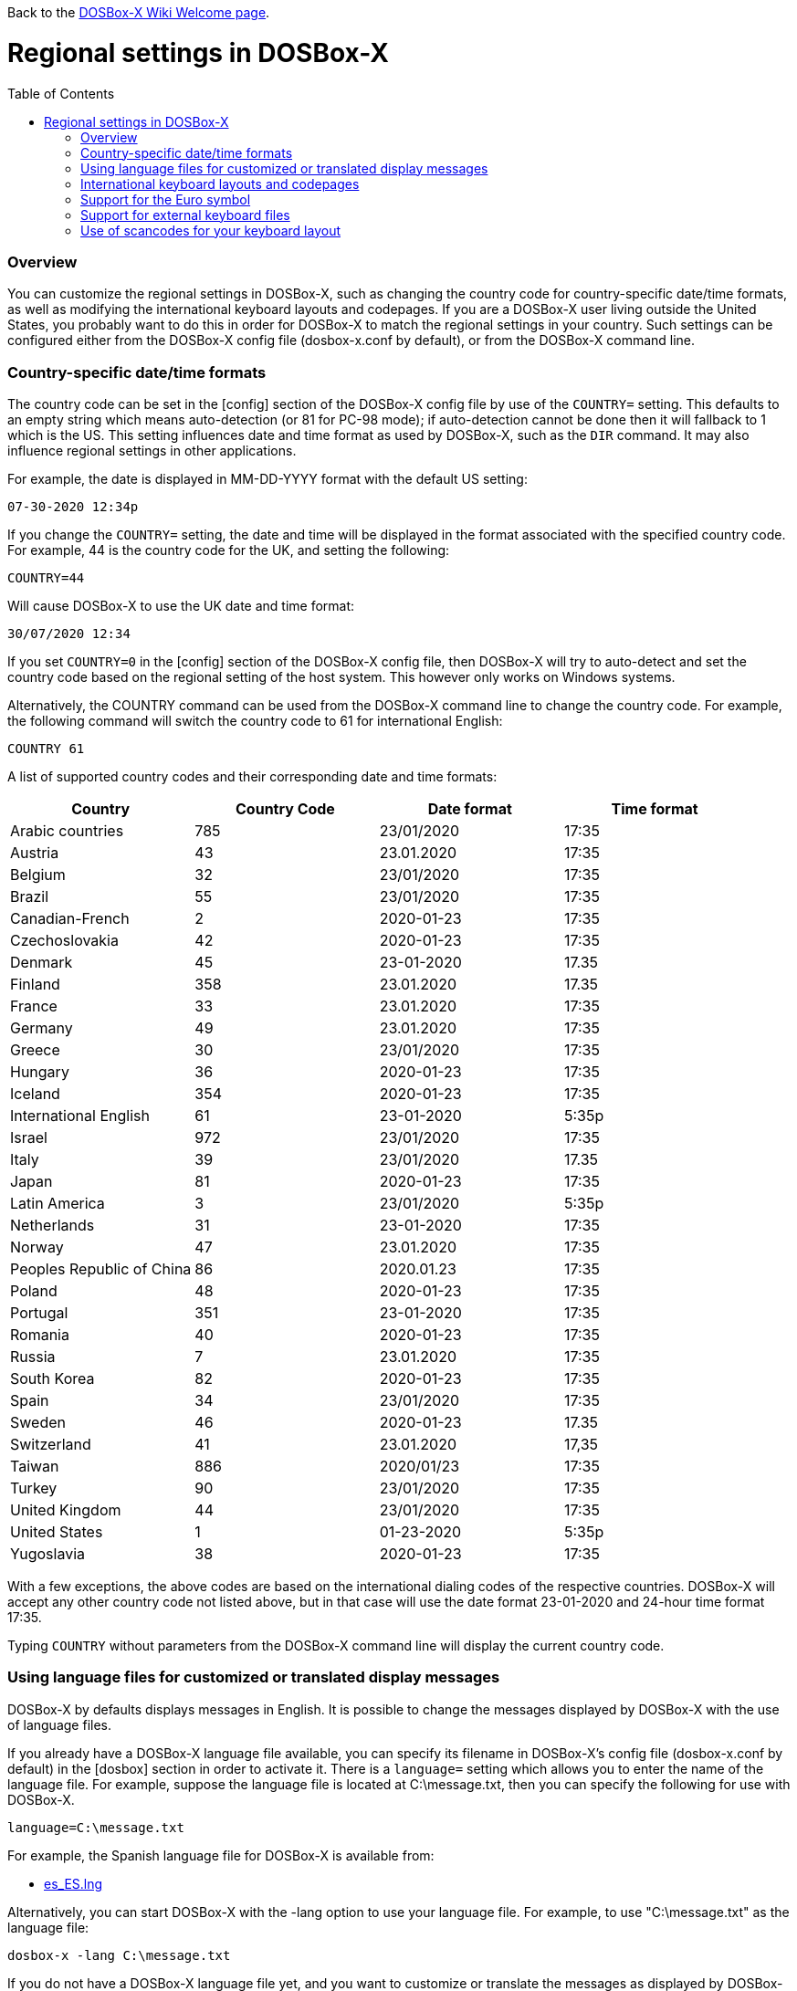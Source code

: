 :toc: macro

ifdef::env-github[:suffixappend:]
ifndef::env-github[:suffixappend:]

Back to the link:Home{suffixappend}[DOSBox-X Wiki Welcome page].

# Regional settings in DOSBox-X

toc::[]

### Overview

You can customize the regional settings in DOSBox-X, such as changing the country code for country-specific date/time formats, as well as modifying the international keyboard layouts and codepages. If you are a DOSBox-X user living outside the United States, you probably want to do this in order for DOSBox-X to match the regional settings in your country. Such settings can be configured either from the DOSBox-X config file (dosbox-x.conf by default), or from the DOSBox-X command line.

### Country-specific date/time formats

The country code can be set in the [config] section of the DOSBox-X config file by use of the ``COUNTRY=`` setting. This defaults to an empty string which means auto-detection (or 81 for PC-98 mode); if auto-detection cannot be done then it will fallback to 1 which is the US. This setting influences date and time format as used by DOSBox-X, such as the ``DIR`` command. It may also influence regional settings in other applications.

For example, the date is displayed in MM-DD-YYYY format with the default US setting:

``07-30-2020 12:34p``

If you change the ``COUNTRY=`` setting, the date and time will be displayed in the format associated with the specified country code. For example, 44 is the country code for the UK, and setting the following:

``COUNTRY=44``

Will cause DOSBox-X to use the UK date and time format:

``30/07/2020 12:34``

If you set ``COUNTRY=0`` in the [config] section of the DOSBox-X config file, then DOSBox-X will try to auto-detect and set the country code based on the regional setting of the host system. This however only works on Windows systems.

Alternatively, the COUNTRY command can be used from the DOSBox-X command line to change the country code. For example, the following command will switch the country code to 61 for international English:

``COUNTRY 61``

A list of supported country codes and their corresponding date and time formats:

|===
|Country|Country Code|Date format|Time format

|Arabic countries|785|23/01/2020|17:35
|Austria|43|23.01.2020|17:35
|Belgium|32|23/01/2020|17:35
|Brazil|55|23/01/2020|17:35
|Canadian-French|2|2020-01-23|17:35
|Czechoslovakia|42|2020-01-23|17:35
|Denmark|45|23-01-2020|17.35
|Finland|358|23.01.2020|17.35
|France|33|23.01.2020|17:35
|Germany|49|23.01.2020|17:35
|Greece|30|23/01/2020|17:35
|Hungary|36|2020-01-23|17:35
|Iceland|354|2020-01-23|17:35
|International English|61|23-01-2020|5:35p
|Israel|972|23/01/2020|17:35
|Italy|39|23/01/2020|17.35
|Japan|81|2020-01-23|17:35
|Latin America|3|23/01/2020|5:35p
|Netherlands|31|23-01-2020|17:35
|Norway|47|23.01.2020|17:35
|Peoples Republic of China|86|2020.01.23|17:35
|Poland|48|2020-01-23|17:35
|Portugal|351|23-01-2020|17:35
|Romania|40|2020-01-23|17:35
|Russia|7|23.01.2020|17:35
|South Korea|82|2020-01-23|17:35
|Spain|34|23/01/2020|17:35
|Sweden|46|2020-01-23|17.35
|Switzerland|41|23.01.2020|17,35
|Taiwan|886|2020/01/23|17:35
|Turkey|90|23/01/2020|17:35
|United Kingdom|44|23/01/2020|17:35
|United States|1|01-23-2020|5:35p
|Yugoslavia|38|2020-01-23|17:35
|===

With a few exceptions, the above codes are based on the international dialing codes of the respective countries. DOSBox-X will accept any other country code not listed above, but in that case will use the date format 23-01-2020 and 24-hour time format 17:35.

Typing ``COUNTRY`` without parameters from the DOSBox-X command line will display the current country code.

### Using language files for customized or translated display messages

DOSBox-X by defaults displays messages in English. It is possible to change the messages displayed by DOSBox-X with the use of language files.

If you already have a DOSBox-X language file available, you can specify its filename in DOSBox-X's config file (dosbox-x.conf by default) in the [dosbox] section in order to activate it. There is a ``language=`` setting which allows you to enter the name of the language file. For example, suppose the language file is located at C:\message.txt, then you can specify the following for use with DOSBox-X.

``language=C:\message.txt``

For example, the Spanish language file for DOSBox-X is available from:

* https://github.com/joncampbell123/dosbox-x/blob/master/contrib/translations/es/es_ES.lng?raw=true[es_ES.lng]

Alternatively, you can start DOSBox-X with the -lang option to use your language file. For example, to use "C:\message.txt" as the language file:

``dosbox-x -lang C:\message.txt``

If you do not have a DOSBox-X language file yet, and you want to customize or translate the messages as displayed by DOSBox-X, you could do so by generating the language file and then modifying the messages in it. DOSBox-X can generate a language file either from the built-in graphical configuration tool, or with the ``CONFIG`` command.

To do this using the graphical configuration tool:

1. Open the "Configuration tool" from the "Main" menu.
2. Select the "Configuration" menu, then click "Save Language File...".
3. Either use the default file name or enter a new file name for the language file, then click "OK". 

Alternatively, you can let DOSBox-X generate the language file with its built-in ``CONFIG`` command, via its "-wl" (or "-writelang") option. Usage:

``CONFIG -wl filename``

This command writes the current language settings to a file in a specified location. "filename" is located on the local drive, not a mounted drive in DOSBox-X. It is located in the DOSBox-X directory by default.

The language file controls all visible output of the internal commands and the internal DOS, as well as the menu options. Please read the language file that you just created from the above, and you will hopefully understand how to change it.

Once you finished the customization or translation of the language file, you can save it for use with DOSBox-X, using the instructions mentioned above.

### International keyboard layouts and codepages

The US keyboard layout is used by default in DOSBox-X with code page 437. These can be customized to use a different keyboard layout or code page for DOSBox-X.

When starting DOSBox-X on a Windows system with the default ``keyboardlayout=auto`` config setting, it will try to set the keyboard layout automatically, depending on the host OS region, for a wide range of regions. This may not necessarily match your actual keyboard, or your region may not currently be supported. In addition, the ``auto`` setting has no effect on Linux and macOS.

You can set your keyboard layout manually in the [dos] section of the dosbox-x.conf file. For instance to set a German keyboard layout you can specify ``keyboardlayout=de``. It will also automatically set a suitable codepage. 

Alternatively, the KEYB command can be used from the DOSBox-X command line to change the keyboard layout. For example:

``KEYB UK``

This command will switch the current keyboard layout to the UK keyboard layout and set code page 858. Below is a list of keyboard layouts that can be used in DOSBox, and by extension DOSBox-X.

|===
|Keboard layouts|Country usages

|us103 (us), ux103 (ux)|US, US International
|dv103 (dv), lh103 (lh), rh103 (rh)|US Dvorak, Left-Hand, Right-Hand
|sq448, sq452 (sq)|Albania
|hy|Armenia*
|az|Azerbaijan*
|by463 (bl463,by,bl)|Belarus*
|be120 (be)|Belgium
|ba234 (ba)|Bosnia & Herzegovina
|br274, br275 (br)|Brazil
|bg241, bg442 (bg)|Bulgaria
|ca58 (cf58,ca,cf), ca445 (cf445), cf501|Canada
|hr234 (hr)|Croatia
|cz243, cz|Czech Republic
|dk159 (dk)|Denmark
|ee454 (et454,ee,et)|Estonia*
|fo|Faroe Islands
|fi153 (su153,fi,su)|Finland
|fr120, fr189 (fr)|France
|ka|Georgia*
|de129 (gr129,de,gr), de453 (gr453)|Germany
|gk220 (el220), gk319 (el319,gk,el), gk459 (el459)|Greece
|hu208, hu|Hungary
|is458 (is), is161 (is197)|Iceland
|it141 (it), it142|Italy
|kk|Kazakhstan*
|ky|Kyrgyzstan*
|la171 (la)|Latin-American-Spanish
|lv, lv455|Latvia*
|lt210, lt211, lt212 (lt), lt221, lt456|Lithuania*
|mk449 (mk)|Macedonia
|mt47 (ml47), mt (ml)|Malta
|mn (mo)|Mongolia*
|nl143 (nl)|Netherlands
|no155 (no)|Norway
|ph|Philippines
|pl214, pl457 (pl)|Poland
|po163 (po)|Portugal
|ro333 (ro), ro446|Romania
|ru441 (ru), ru443|Russia
|sr118 (sr), sr450|Serbia & Montenegro
|sk245 (sk)|Slovakia
|si234 (si)|Slovenia
|es172 (sp172,es173,sp173,es,sp)|Spain
|sv153 (sv)|Sweden
|sd150 (sg150,sd,sg), sf150 (sf)|Swiss
|tm|Turkmenistan
|tr179 (tr), tr440|Turkey
|ua465 (ur465), ua (ur)|Ukraine*
|uk166 (uk), uk168|United Kingdom
|uz|Uzbekistan*
|yu234 (yu)|Yugoslavia
|===

NOTE: For using layouts marked with * you must have ten ega.cpx files (from FreeDOS) in the DOSBox-X directory. See also the "Support for external keyboard files" section below for more information about this.

Alternatively you can also specify a different codepage by adding the codepage number to the end.

``KEYB UK 850``

Most western European countries would have used codepage 850 back in the day, but DOSBox-X by default uses codepage 858, which is the same as codepage 850 with the addition of the Euro symbol. See the "Support for the Euro symbol" section below for further details.

Note that software that uses certain box drawing characters may not look 100% accurate unless codepage 437 (default US codepage) is used. But this codepage lacks many diacritic glyphs that may be needed for regional support. As such a choice may have to be made between support for those box drawing characters or diacritic glyphs.

There is also a ``CHCP`` command to view the current DOS code page, and for the TrueType font (TTF) output it also allows to change the current DOS code page. For example, ``CHCP 857`` will change the current DOS code page to 857 (Turkish) when using the TrueType font output. It is also recommended to specify a TrueType font that has all characters of language to be used so that these characters will be rendered correctly with the specified font. More information about the TrueType font output is available from the link:Guide%3AUsing-TrueType-font-output-in-DOSBox‐X{suffixappend}[Using TrueType font output in DOSBox‐X] guide page.

The Japanese keyboard layout is supported and will be used by default in NEC PC-98 mode. You can start DOSBox-X in PC-98 mode directly by setting ``machine=pc98`` in the [dosbox] section of the dosbox-x.conf file. DOSBox-X will use codepage 932 in this mode and support double-byte Shift-JIS characters as used in the Japanese language such as Kana and Kanji in addition to ASCII characters. There is an option which will force the use of U.S. keyboard layout in PC-98 mode. More information about PC-98 support is available from the link:Guide%3APC‐98-emulation-in-DOSBox‐X{suffixappend}[PC‐98 emulation in DOSBox‐X] guide page.

### Support for the Euro symbol

NOTE: The information in this section applies to DOSBox-X 0.83.4 and later only. It may not work in previous versions of DOSBox-X.

The Euro symbol (€) is the currency symbol introduced by the European Monetary and Currency Union, and began its use on January 1, 1999. Because the Euro symbol was introduced after Windows 95 was released to the public, most DOS versions (including all versions of MS-DOS and PC DOS up to 7.0) did not support this symbol. Back in the day codepages such as 850 and 855 were used by most European DOS users, and they did not contain the Euro symbol. DOSBox-X did support these codepages, but it also supports modified codepages with the Euro symbol enabled, such as codepage 858, which have been introduced since 1999. The modifications only apply to the Euro symbol position, so everything else remains the same.

Below is a table listing the original codepages (without the Euro symbol) and their counterparts with the Euro symbol enabled that are supported in DOSBox-X.

|===
|Original codepage|New codepage|Codepage name|Euro symbol position

|850|858|Latin 1|ASCII 213 (0xD5) 
|855|872|Cyrillic|ASCII 207 (0xCF)
|866|808|Cyrillic Russian|ASCII 253 (0xFD)
|===

DOSBox-X by default uses the new codepage with the Euro symbol enabled for the specified keyboard layout (if available), when you do not specify a codepage for it. The Euro symbol will be supported and displayed in the above-mentioned ASCII position.

It is also possible to display the Euro symbol instead of the specified ASCII character in any codepage in DOSBox-X, including the default codepage 437 and other codepages without the Euro symbol such as 850. DOSBox-X has an ``euro`` config option in the [render] section of the config file (dosbox-x.conf by default), which allows you to specify a ASCII position (between 33 and 255) for the Euro symbol to be rendered in place of the original character if you wish. For example, setting the following will allow DOSBox-X to display the Euro symbol instead of C-cedilla (Ç) in position 128.

``euro=128``

It will work even after you use the ``KEYB`` command to change the current codepage of DOSBox-X from the command line. The Euro symbol will be displayed in the specified position instead of the original character in that codepage as long as the ``euro`` setting remains active.

### Support for external keyboard files

DOSBox-X allows the use of external keyboard files for international keyboard layouts in addition to those that are already built into DOSBox-X. A list of supported keyboard layouts in DOSBox-X can be found in the "International keyboard layouts and codepages" section.

For using external keyboard files in DOSBox-X, the FreeDOS .kl files are supported (FreeDOS keyb2 keyboard layout files) as well as the FreeDOS keyboard.sys/keybrd2.sys/keybrd3.sys libraries which consist of all available .kl files.

Check out the FreeDOS website for precompiled keyboard layouts if the DOSBox-X integrated layouts do not work for some reason, or if updated or new layouts become available.

Both .CPI (MS-DOS and compatible codepage files) and .CPX (FreeDOS UPX-compressed codepage files) can be used as the codepage files in DOSBox-X. Some codepages are compiled into DOSBox-X, so it is mostly not needed to care about external codepage files. If you need a different (or custom) codepage file, copy it into the DOSBox-X directory so it is accessible for DOSBox-X.

If you place all ten ega.cpx files (from FreeDOS) in the DOSBox-X folder, an appropriate codepage file for the requested layout/codepage is chosen automatically.

Additional layouts can be added by copying the corresponding .kl file into the directory of the DOSBox-X config file and using the first part of the filename as the language code. For example, for the file UZ.KL (keyboard layout for Uzbekistan) you can specify the following in the DOSBox-X config file:

``keyboardlayout=uz``

The integration of keyboard layout packages (like keybrd2.sys) works similar.

### Use of scancodes for your keyboard layout

NOTE: The information in this section applies to DOSBox-X 0.83.4 and later only. Previous versions of DOSBox-X did not support the ``usescancodes=auto`` config setting.

DOSBox-X supports both SDL1 and SDL2 versions, using the cross-platform SDL 1.2 and SDL 2.0 libraries respectively. Since SDL is responsible for input handling in DOSBox-X, there are some differences between the SDL1 binary and the SDL2 binary in regard to the keyboard layout support of DOSBox-X.

The SDL1 version of DOSBox-X in particular only supports the US keyboard layout due to the limitations around the SDL1 library. As such when using the SDL1 version, DOSBox-X will automatically decide whether to use scancodes with the default ``usescancodes=auto`` config setting, which should work around most keyboard layout problems with non-US keyboards.

On the other hand, you can override this by changing the setting ``usescancodes`` to either ``true`` or ``false``. The ``false`` setting was the default setting before DOSBox-X 0.83.4, which worked well for US keyboard layout, but the keys could be messed up for non-US keyboards when you are using the SDL1 version. So it is recommended to leave this setting to ``auto`` for the SDL1 binary.

When using the SDL2 binary, scancodes are not needed when using non-US keyboard layouts in DOSBox-X (this setting has no effect in the SDL2 version).